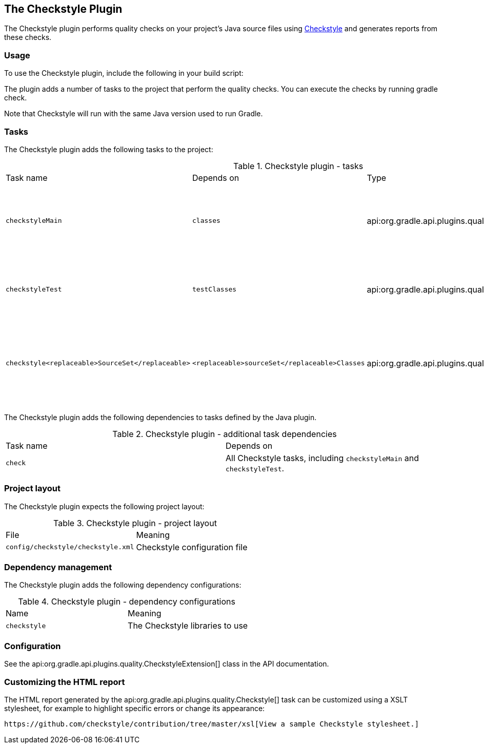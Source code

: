 // Copyright 2017 the original author or authors.
//
// Licensed under the Apache License, Version 2.0 (the "License");
// you may not use this file except in compliance with the License.
// You may obtain a copy of the License at
//
//      http://www.apache.org/licenses/LICENSE-2.0
//
// Unless required by applicable law or agreed to in writing, software
// distributed under the License is distributed on an "AS IS" BASIS,
// WITHOUT WARRANTIES OR CONDITIONS OF ANY KIND, either express or implied.
// See the License for the specific language governing permissions and
// limitations under the License.

[[checkstyle_plugin]]
== The Checkstyle Plugin

The Checkstyle plugin performs quality checks on your project's Java source files using http://checkstyle.sourceforge.net/index.html[Checkstyle] and generates reports from these checks.


[[sec:checkstyle_usage]]
=== Usage

To use the Checkstyle plugin, include the following in your build script:

++++
<sample id="useCheckstylePlugin" dir="codeQuality" title="Using the Checkstyle plugin">
            <sourcefile file="build.gradle" snippet="use-checkstyle-plugin"/>
        </sample>
++++

The plugin adds a number of tasks to the project that perform the quality checks. You can execute the checks by running [userinput]#gradle check#.

Note that Checkstyle will run with the same Java version used to run Gradle.

[[sec:checkstyle_tasks]]
=== Tasks

The Checkstyle plugin adds the following tasks to the project:

.Checkstyle plugin - tasks
[cols="a,a,a,a"]
|===
| Task name
| Depends on
| Type
| Description

| `checkstyleMain`
| `classes`
| api:org.gradle.api.plugins.quality.Checkstyle[]
| Runs Checkstyle against the production Java source files.

| `checkstyleTest`
| `testClasses`
| api:org.gradle.api.plugins.quality.Checkstyle[]
| Runs Checkstyle against the test Java source files.

| `checkstyle<replaceable>SourceSet</replaceable>`
| `<replaceable>sourceSet</replaceable>Classes`
| api:org.gradle.api.plugins.quality.Checkstyle[]
| Runs Checkstyle against the given source set's Java source files.
|===

The Checkstyle plugin adds the following dependencies to tasks defined by the Java plugin.

.Checkstyle plugin - additional task dependencies
[cols="a,a"]
|===
| Task name
| Depends on
| `check`
| All Checkstyle tasks, including `checkstyleMain` and `checkstyleTest`.
|===


[[sec:checkstyle_project_layout]]
=== Project layout

The Checkstyle plugin expects the following project layout:

.Checkstyle plugin - project layout
[cols="a,a"]
|===
| File
| Meaning

| `config/checkstyle/checkstyle.xml`
| Checkstyle configuration file
|===


[[sec:checkstyle_dependency_management]]
=== Dependency management

The Checkstyle plugin adds the following dependency configurations:

.Checkstyle plugin - dependency configurations
[cols="a,a"]
|===
| Name
| Meaning

| `checkstyle`
| The Checkstyle libraries to use
|===


[[sec:checkstyle_configuration]]
=== Configuration

See the api:org.gradle.api.plugins.quality.CheckstyleExtension[] class in the API documentation.

[[sec:checkstyle_customize_xsl]]
=== Customizing the HTML report

The HTML report generated by the api:org.gradle.api.plugins.quality.Checkstyle[] task can be customized using a XSLT stylesheet, for example to highlight specific errors or change its appearance:

++++
<sample id="customizeCheckstyleReport" dir="codeQuality" title="Customizing the HTML report">
            <sourcefile file="build.gradle" snippet="customize-checkstyle-report"/>
        </sample>
++++

 https://github.com/checkstyle/contribution/tree/master/xsl[View a sample Checkstyle stylesheet.] 